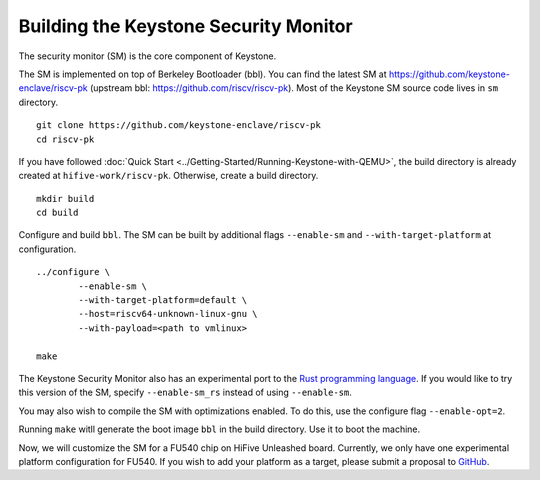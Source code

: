 Building the Keystone Security Monitor
===========================================

The security monitor (SM) is the core component of Keystone.

The SM is implemented on top of Berkeley Bootloader (bbl).
You can find the latest SM at `<https://github.com/keystone-enclave/riscv-pk>`_ (upstream bbl:
`<https://github.com/riscv/riscv-pk>`_).
Most of the Keystone SM source code lives in ``sm`` directory.

::

	git clone https://github.com/keystone-enclave/riscv-pk
	cd riscv-pk

If you have followed :doc:`Quick Start <../Getting-Started/Running-Keystone-with-QEMU>`, the build directory is
already created at ``hifive-work/riscv-pk``.
Otherwise, create a build directory.

::

	mkdir build
	cd build

Configure and build ``bbl``. The SM can be built by additional flags ``--enable-sm`` and
``--with-target-platform`` at configuration.

::

	../configure \
		--enable-sm \
		--with-target-platform=default \
		--host=riscv64-unknown-linux-gnu \
		--with-payload=<path to vmlinux> 

	make

The Keystone Security Monitor also has an experimental port to the `Rust programming language <https://rust-lang.org>`_. If you would like to try this version of the SM, specify ``--enable-sm_rs`` instead of using ``--enable-sm``.

You may also wish to compile the SM with optimizations enabled. To do this, use the configure flag ``--enable-opt=2``.

Running ``make`` witll generate the boot image ``bbl`` in the build directory. Use it to boot the machine.

Now, we will customize the SM for a FU540 chip on HiFive Unleashed board.
Currently, we only have one experimental platform configuration for FU540.
If you wish to add your platform as a target, please submit a proposal to `GitHub <https://github.com/keystone-enclave/riscv-pk/issues>`_.
